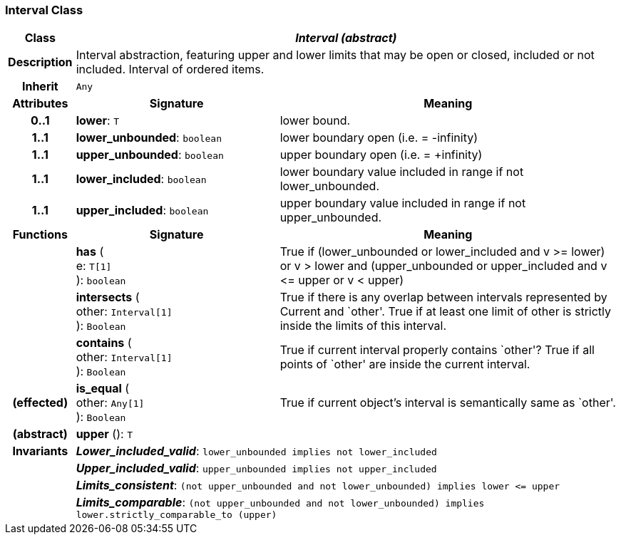 === Interval Class

[cols="^1,3,5"]
|===
h|*Class*
2+^h|*_Interval (abstract)_*

h|*Description*
2+a|Interval abstraction, featuring upper and lower limits that may be open or closed, included or not included.
Interval of ordered items.

h|*Inherit*
2+|`Any`

h|*Attributes*
^h|*Signature*
^h|*Meaning*

h|*0..1*
|*lower*: `T`
a|lower bound.

h|*1..1*
|*lower_unbounded*: `boolean`
a|lower boundary open (i.e. = -infinity)

h|*1..1*
|*upper_unbounded*: `boolean`
a|upper boundary open (i.e. = +infinity)

h|*1..1*
|*lower_included*: `boolean`
a|lower boundary value included in range if not lower_unbounded.

h|*1..1*
|*upper_included*: `boolean`
a|upper boundary value included in range if not upper_unbounded.
h|*Functions*
^h|*Signature*
^h|*Meaning*

h|
|*has* ( +
e: `T[1]` +
): `boolean`
a|True if (lower_unbounded or
((lower_included and v >= lower) or
v > lower)) and
(upper_unbounded or
((upper_included and v \<= upper or v
< upper)))

h|
|*intersects* ( +
other: `Interval[1]` +
): `Boolean`
a|True if there is any overlap between intervals represented by Current and `other'. True if at least one limit of other is strictly inside the limits of this interval.

h|
|*contains* ( +
other: `Interval[1]` +
): `Boolean`
a|True if current interval properly contains `other'? True if all points of `other' are inside the current interval.

h|(effected)
|*is_equal* ( +
other: `Any[1]` +
): `Boolean`
a|True if current object's interval is semantically same as `other'.

h|(abstract)
|*upper* (): `T`
a|

h|*Invariants*
2+a|*_Lower_included_valid_*: `lower_unbounded implies not lower_included`

h|
2+a|*_Upper_included_valid_*: `upper_unbounded implies not upper_included`

h|
2+a|*_Limits_consistent_*: `(not upper_unbounded and not lower_unbounded) implies lower \<= upper`

h|
2+a|*_Limits_comparable_*: `(not upper_unbounded and not lower_unbounded) implies lower.strictly_comparable_to (upper)`
|===
